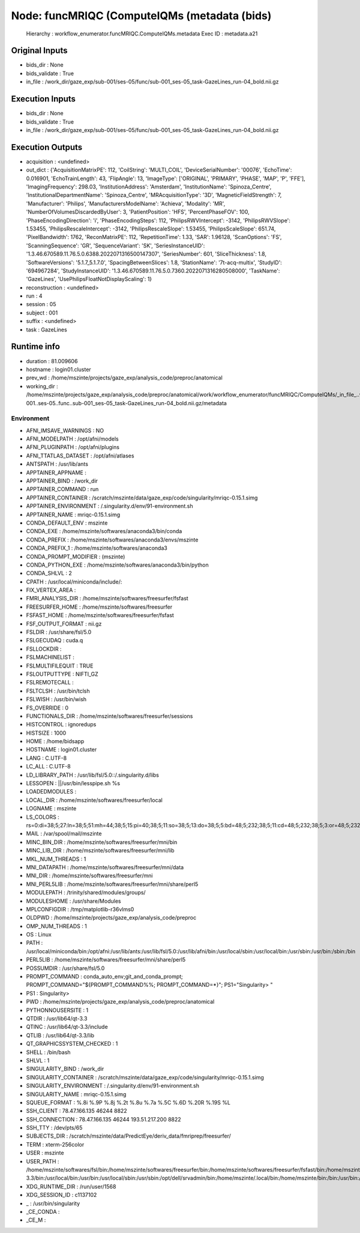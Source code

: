 Node: funcMRIQC (ComputeIQMs (metadata (bids)
=============================================


 Hierarchy : workflow_enumerator.funcMRIQC.ComputeIQMs.metadata
 Exec ID : metadata.a21


Original Inputs
---------------


* bids_dir : None
* bids_validate : True
* in_file : /work_dir/gaze_exp/sub-001/ses-05/func/sub-001_ses-05_task-GazeLines_run-04_bold.nii.gz

Execution Inputs
----------------


* bids_dir : None
* bids_validate : True
* in_file : /work_dir/gaze_exp/sub-001/ses-05/func/sub-001_ses-05_task-GazeLines_run-04_bold.nii.gz


Execution Outputs
-----------------


* acquisition : <undefined>
* out_dict : {'AcquisitionMatrixPE': 112, 'CoilString': 'MULTI_COIL', 'DeviceSerialNumber': '00076', 'EchoTime': 0.016901, 'EchoTrainLength': 43, 'FlipAngle': 13, 'ImageType': ['ORIGINAL', 'PRIMARY', 'PHASE', 'MAP', 'P', 'FFE'], 'ImagingFrequency': 298.03, 'InstitutionAddress': 'Amsterdam', 'InstitutionName': 'Spinoza_Centre', 'InstitutionalDepartmentName': 'Spinoza_Centre', 'MRAcquisitionType': '3D', 'MagneticFieldStrength': 7, 'Manufacturer': 'Philips', 'ManufacturersModelName': 'Achieva', 'Modality': 'MR', 'NumberOfVolumesDiscardedByUser': 3, 'PatientPosition': 'HFS', 'PercentPhaseFOV': 100, 'PhaseEncodingDirection': 'i', 'PhaseEncodingSteps': 112, 'PhilipsRWVIntercept': -3142, 'PhilipsRWVSlope': 1.53455, 'PhilipsRescaleIntercept': -3142, 'PhilipsRescaleSlope': 1.53455, 'PhilipsScaleSlope': 651.74, 'PixelBandwidth': 1762, 'ReconMatrixPE': 112, 'RepetitionTime': 1.33, 'SAR': 1.96128, 'ScanOptions': 'FS', 'ScanningSequence': 'GR', 'SequenceVariant': 'SK', 'SeriesInstanceUID': '1.3.46.670589.11.76.5.0.6388.2022071316500147307', 'SeriesNumber': 601, 'SliceThickness': 1.8, 'SoftwareVersions': '5.1.7_5.1.7.0', 'SpacingBetweenSlices': 1.8, 'StationName': '7t-acq-multix', 'StudyID': '694967284', 'StudyInstanceUID': '1.3.46.670589.11.76.5.0.7360.2022071316280508000', 'TaskName': 'GazeLines', 'UsePhilipsFloatNotDisplayScaling': 1}
* reconstruction : <undefined>
* run : 4
* session : 05
* subject : 001
* suffix : <undefined>
* task : GazeLines


Runtime info
------------


* duration : 81.009606
* hostname : login01.cluster
* prev_wd : /home/mszinte/projects/gaze_exp/analysis_code/preproc/anatomical
* working_dir : /home/mszinte/projects/gaze_exp/analysis_code/preproc/anatomical/work/workflow_enumerator/funcMRIQC/ComputeIQMs/_in_file_..work_dir..gaze_exp..sub-001..ses-05..func..sub-001_ses-05_task-GazeLines_run-04_bold.nii.gz/metadata


Environment
~~~~~~~~~~~


* AFNI_IMSAVE_WARNINGS : NO
* AFNI_MODELPATH : /opt/afni/models
* AFNI_PLUGINPATH : /opt/afni/plugins
* AFNI_TTATLAS_DATASET : /opt/afni/atlases
* ANTSPATH : /usr/lib/ants
* APPTAINER_APPNAME : 
* APPTAINER_BIND : /work_dir
* APPTAINER_COMMAND : run
* APPTAINER_CONTAINER : /scratch/mszinte/data/gaze_exp/code/singularity/mriqc-0.15.1.simg
* APPTAINER_ENVIRONMENT : /.singularity.d/env/91-environment.sh
* APPTAINER_NAME : mriqc-0.15.1.simg
* CONDA_DEFAULT_ENV : mszinte
* CONDA_EXE : /home/mszinte/softwares/anaconda3/bin/conda
* CONDA_PREFIX : /home/mszinte/softwares/anaconda3/envs/mszinte
* CONDA_PREFIX_1 : /home/mszinte/softwares/anaconda3
* CONDA_PROMPT_MODIFIER : (mszinte) 
* CONDA_PYTHON_EXE : /home/mszinte/softwares/anaconda3/bin/python
* CONDA_SHLVL : 2
* CPATH : /usr/local/miniconda/include/:
* FIX_VERTEX_AREA : 
* FMRI_ANALYSIS_DIR : /home/mszinte/softwares/freesurfer/fsfast
* FREESURFER_HOME : /home/mszinte/softwares/freesurfer
* FSFAST_HOME : /home/mszinte/softwares/freesurfer/fsfast
* FSF_OUTPUT_FORMAT : nii.gz
* FSLDIR : /usr/share/fsl/5.0
* FSLGECUDAQ : cuda.q
* FSLLOCKDIR : 
* FSLMACHINELIST : 
* FSLMULTIFILEQUIT : TRUE
* FSLOUTPUTTYPE : NIFTI_GZ
* FSLREMOTECALL : 
* FSLTCLSH : /usr/bin/tclsh
* FSLWISH : /usr/bin/wish
* FS_OVERRIDE : 0
* FUNCTIONALS_DIR : /home/mszinte/softwares/freesurfer/sessions
* HISTCONTROL : ignoredups
* HISTSIZE : 1000
* HOME : /home/bidsapp
* HOSTNAME : login01.cluster
* LANG : C.UTF-8
* LC_ALL : C.UTF-8
* LD_LIBRARY_PATH : /usr/lib/fsl/5.0::/.singularity.d/libs
* LESSOPEN : ||/usr/bin/lesspipe.sh %s
* LOADEDMODULES : 
* LOCAL_DIR : /home/mszinte/softwares/freesurfer/local
* LOGNAME : mszinte
* LS_COLORS : rs=0:di=38;5;27:ln=38;5;51:mh=44;38;5;15:pi=40;38;5;11:so=38;5;13:do=38;5;5:bd=48;5;232;38;5;11:cd=48;5;232;38;5;3:or=48;5;232;38;5;9:mi=05;48;5;232;38;5;15:su=48;5;196;38;5;15:sg=48;5;11;38;5;16:ca=48;5;196;38;5;226:tw=48;5;10;38;5;16:ow=48;5;10;38;5;21:st=48;5;21;38;5;15:ex=38;5;34:*.tar=38;5;9:*.tgz=38;5;9:*.arc=38;5;9:*.arj=38;5;9:*.taz=38;5;9:*.lha=38;5;9:*.lz4=38;5;9:*.lzh=38;5;9:*.lzma=38;5;9:*.tlz=38;5;9:*.txz=38;5;9:*.tzo=38;5;9:*.t7z=38;5;9:*.zip=38;5;9:*.z=38;5;9:*.Z=38;5;9:*.dz=38;5;9:*.gz=38;5;9:*.lrz=38;5;9:*.lz=38;5;9:*.lzo=38;5;9:*.xz=38;5;9:*.bz2=38;5;9:*.bz=38;5;9:*.tbz=38;5;9:*.tbz2=38;5;9:*.tz=38;5;9:*.deb=38;5;9:*.rpm=38;5;9:*.jar=38;5;9:*.war=38;5;9:*.ear=38;5;9:*.sar=38;5;9:*.rar=38;5;9:*.alz=38;5;9:*.ace=38;5;9:*.zoo=38;5;9:*.cpio=38;5;9:*.7z=38;5;9:*.rz=38;5;9:*.cab=38;5;9:*.jpg=38;5;13:*.jpeg=38;5;13:*.gif=38;5;13:*.bmp=38;5;13:*.pbm=38;5;13:*.pgm=38;5;13:*.ppm=38;5;13:*.tga=38;5;13:*.xbm=38;5;13:*.xpm=38;5;13:*.tif=38;5;13:*.tiff=38;5;13:*.png=38;5;13:*.svg=38;5;13:*.svgz=38;5;13:*.mng=38;5;13:*.pcx=38;5;13:*.mov=38;5;13:*.mpg=38;5;13:*.mpeg=38;5;13:*.m2v=38;5;13:*.mkv=38;5;13:*.webm=38;5;13:*.ogm=38;5;13:*.mp4=38;5;13:*.m4v=38;5;13:*.mp4v=38;5;13:*.vob=38;5;13:*.qt=38;5;13:*.nuv=38;5;13:*.wmv=38;5;13:*.asf=38;5;13:*.rm=38;5;13:*.rmvb=38;5;13:*.flc=38;5;13:*.avi=38;5;13:*.fli=38;5;13:*.flv=38;5;13:*.gl=38;5;13:*.dl=38;5;13:*.xcf=38;5;13:*.xwd=38;5;13:*.yuv=38;5;13:*.cgm=38;5;13:*.emf=38;5;13:*.axv=38;5;13:*.anx=38;5;13:*.ogv=38;5;13:*.ogx=38;5;13:*.aac=38;5;45:*.au=38;5;45:*.flac=38;5;45:*.mid=38;5;45:*.midi=38;5;45:*.mka=38;5;45:*.mp3=38;5;45:*.mpc=38;5;45:*.ogg=38;5;45:*.ra=38;5;45:*.wav=38;5;45:*.axa=38;5;45:*.oga=38;5;45:*.spx=38;5;45:*.xspf=38;5;45:
* MAIL : /var/spool/mail/mszinte
* MINC_BIN_DIR : /home/mszinte/softwares/freesurfer/mni/bin
* MINC_LIB_DIR : /home/mszinte/softwares/freesurfer/mni/lib
* MKL_NUM_THREADS : 1
* MNI_DATAPATH : /home/mszinte/softwares/freesurfer/mni/data
* MNI_DIR : /home/mszinte/softwares/freesurfer/mni
* MNI_PERL5LIB : /home/mszinte/softwares/freesurfer/mni/share/perl5
* MODULEPATH : /trinity/shared/modules/groups/
* MODULESHOME : /usr/share/Modules
* MPLCONFIGDIR : /tmp/matplotlib-r36vlms0
* OLDPWD : /home/mszinte/projects/gaze_exp/analysis_code/preproc
* OMP_NUM_THREADS : 1
* OS : Linux
* PATH : /usr/local/miniconda/bin:/opt/afni:/usr/lib/ants:/usr/lib/fsl/5.0:/usr/lib/afni/bin:/usr/local/sbin:/usr/local/bin:/usr/sbin:/usr/bin:/sbin:/bin
* PERL5LIB : /home/mszinte/softwares/freesurfer/mni/share/perl5
* POSSUMDIR : /usr/share/fsl/5.0
* PROMPT_COMMAND : conda_auto_env;git_and_conda_prompt; PROMPT_COMMAND="${PROMPT_COMMAND%%; PROMPT_COMMAND=*}"; PS1="Singularity> "
* PS1 : Singularity> 
* PWD : /home/mszinte/projects/gaze_exp/analysis_code/preproc/anatomical
* PYTHONNOUSERSITE : 1
* QTDIR : /usr/lib64/qt-3.3
* QTINC : /usr/lib64/qt-3.3/include
* QTLIB : /usr/lib64/qt-3.3/lib
* QT_GRAPHICSSYSTEM_CHECKED : 1
* SHELL : /bin/bash
* SHLVL : 1
* SINGULARITY_BIND : /work_dir
* SINGULARITY_CONTAINER : /scratch/mszinte/data/gaze_exp/code/singularity/mriqc-0.15.1.simg
* SINGULARITY_ENVIRONMENT : /.singularity.d/env/91-environment.sh
* SINGULARITY_NAME : mriqc-0.15.1.simg
* SQUEUE_FORMAT : %.8i %.9P %.8j %.2t %.8u %.7a %.5C %.6D %.20R %.19S %L
* SSH_CLIENT : 78.47.166.135 46244 8822
* SSH_CONNECTION : 78.47.166.135 46244 193.51.217.200 8822
* SSH_TTY : /dev/pts/65
* SUBJECTS_DIR : /scratch/mszinte/data/PredictEye/deriv_data/fmriprep/freesurfer/
* TERM : xterm-256color
* USER : mszinte
* USER_PATH : /home/mszinte/softwares/fsl/bin:/home/mszinte/softwares/freesurfer/bin:/home/mszinte/softwares/freesurfer/fsfast/bin:/home/mszinte/softwares/freesurfer/tktools:/home/mszinte/softwares/freesurfer/mni/bin:/home/mszinte/softwares/anaconda3/envs/mszinte/bin:/home/mszinte/softwares/anaconda3/condabin:/usr/lib64/qt-3.3/bin:/usr/local/bin:/usr/bin:/usr/local/sbin:/usr/sbin:/opt/dell/srvadmin/bin:/home/mszinte/.local/bin:/home/mszinte/bin:/bin:/usr/bin:/sbin:/usr/sbin:/usr/local/bin:/usr/local/sbin
* XDG_RUNTIME_DIR : /run/user/1568
* XDG_SESSION_ID : c1137102
* _ : /usr/bin/singularity
* _CE_CONDA : 
* _CE_M : 

